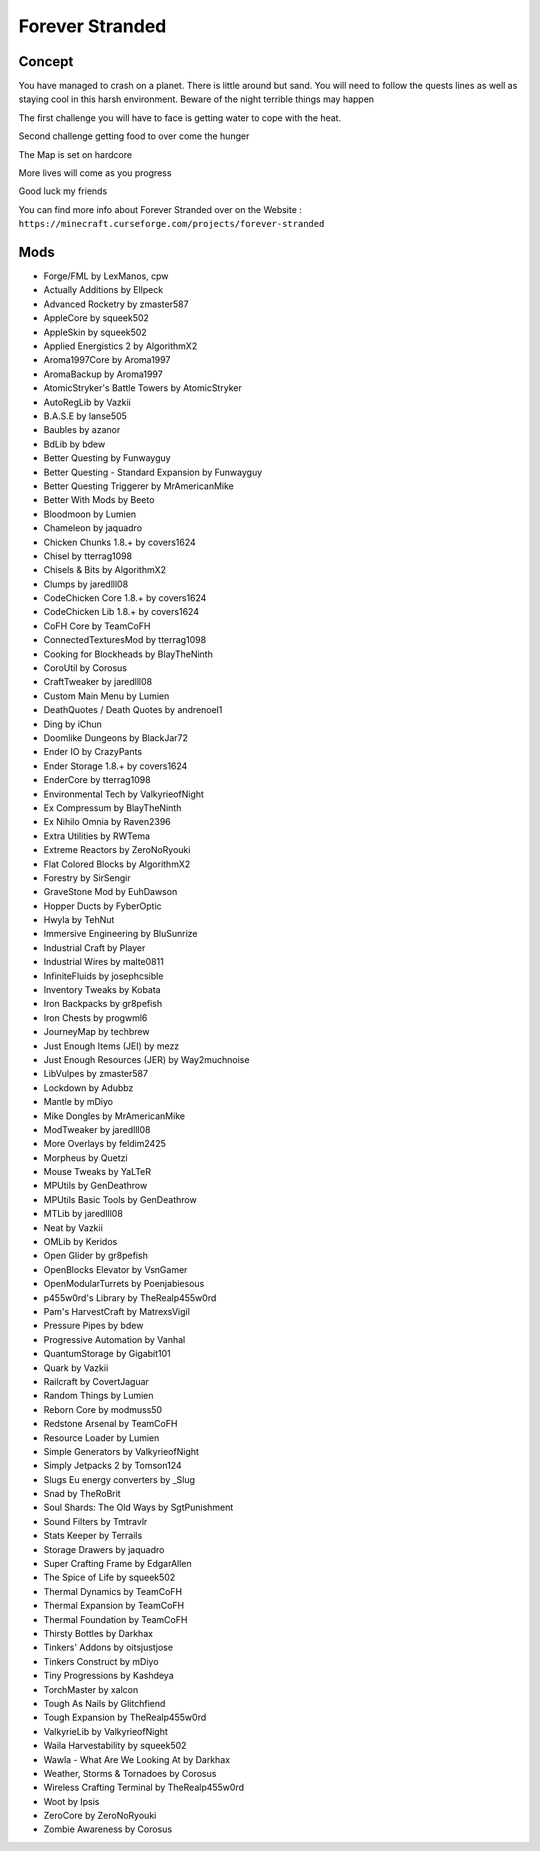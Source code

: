 Forever Stranded
================

Concept
-------
You have managed to crash on a planet. There is little around but sand. You will need to follow the quests lines as well as staying cool in this harsh environment. Beware of the night terrible things may happen 

The first challenge you will have to face is getting water to cope with the heat.

Second challenge getting food to over come the hunger 

The Map is set on hardcore 

More lives will come as you progress

Good luck my friends 

You can find more info about Forever Stranded over on the Website : ``https://minecraft.curseforge.com/projects/forever-stranded``

Mods
----
* Forge/FML by LexManos, cpw
* Actually Additions  by Ellpeck
* Advanced Rocketry  by zmaster587
* AppleCore  by squeek502
* AppleSkin  by squeek502
* Applied Energistics 2  by AlgorithmX2
* Aroma1997Core  by Aroma1997
* AromaBackup  by Aroma1997
* AtomicStryker's Battle Towers  by AtomicStryker
* AutoRegLib  by Vazkii
* B.A.S.E  by lanse505
* Baubles  by azanor
* BdLib  by bdew
* Better Questing  by Funwayguy
* Better Questing - Standard Expansion  by Funwayguy
* Better Questing Triggerer  by MrAmericanMike
* Better With Mods  by Beeto
* Bloodmoon  by Lumien
* Chameleon  by jaquadro
* Chicken Chunks 1.8.+  by covers1624
* Chisel  by tterrag1098
* Chisels & Bits  by AlgorithmX2
* Clumps  by jaredlll08
* CodeChicken Core 1.8.+  by covers1624
* CodeChicken Lib 1.8.+  by covers1624
* CoFH Core  by TeamCoFH
* ConnectedTexturesMod  by tterrag1098
* Cooking for Blockheads  by BlayTheNinth
* CoroUtil  by Corosus
* CraftTweaker  by jaredlll08
* Custom Main Menu  by Lumien
* DeathQuotes / Death Quotes  by andrenoel1
* Ding  by iChun
* Doomlike Dungeons  by BlackJar72
* Ender IO  by CrazyPants
* Ender Storage 1.8.+  by covers1624
* EnderCore  by tterrag1098
* Environmental Tech  by ValkyrieofNight
* Ex Compressum  by BlayTheNinth
* Ex Nihilo Omnia  by Raven2396
* Extra Utilities  by RWTema
* Extreme Reactors  by ZeroNoRyouki
* Flat Colored Blocks  by AlgorithmX2
* Forestry  by SirSengir
* GraveStone Mod  by EuhDawson
* Hopper Ducts  by FyberOptic
* Hwyla  by TehNut
* Immersive Engineering  by BluSunrize
* Industrial Craft  by Player
* Industrial Wires  by malte0811
* InfiniteFluids  by josephcsible
* Inventory Tweaks  by Kobata
* Iron Backpacks  by gr8pefish
* Iron Chests  by progwml6
* JourneyMap  by techbrew
* Just Enough Items (JEI)  by mezz
* Just Enough Resources (JER)  by Way2muchnoise
* LibVulpes  by zmaster587
* Lockdown  by Adubbz
* Mantle  by mDiyo
* Mike Dongles  by MrAmericanMike
* ModTweaker  by jaredlll08
* More Overlays  by feldim2425
* Morpheus  by Quetzi
* Mouse Tweaks  by YaLTeR
* MPUtils  by GenDeathrow
* MPUtils Basic Tools  by GenDeathrow
* MTLib  by jaredlll08
* Neat  by Vazkii
* OMLib  by Keridos
* Open Glider  by gr8pefish
* OpenBlocks Elevator  by VsnGamer
* OpenModularTurrets  by Poenjabiesous
* p455w0rd's Library  by TheRealp455w0rd
* Pam's HarvestCraft  by MatrexsVigil
* Pressure Pipes  by bdew
* Progressive Automation  by Vanhal
* QuantumStorage  by Gigabit101
* Quark  by Vazkii
* Railcraft  by CovertJaguar
* Random Things  by Lumien
* Reborn Core  by modmuss50
* Redstone Arsenal  by TeamCoFH
* Resource Loader  by Lumien
* Simple Generators  by ValkyrieofNight
* Simply Jetpacks 2  by Tomson124
* Slugs Eu energy converters  by _Slug
* Snad  by TheRoBrit
* Soul Shards: The Old Ways  by SgtPunishment
* Sound Filters  by Tmtravlr
* Stats Keeper  by Terrails
* Storage Drawers  by jaquadro
* Super Crafting Frame  by EdgarAllen
* The Spice of Life  by squeek502
* Thermal Dynamics  by TeamCoFH
* Thermal Expansion  by TeamCoFH
* Thermal Foundation  by TeamCoFH
* Thirsty Bottles  by Darkhax
* Tinkers' Addons  by oitsjustjose
* Tinkers Construct  by mDiyo
* Tiny Progressions  by Kashdeya
* TorchMaster  by xalcon
* Tough As Nails  by Glitchfiend
* Tough Expansion  by TheRealp455w0rd
* ValkyrieLib  by ValkyrieofNight
* Waila Harvestability  by squeek502
* Wawla - What Are We Looking At  by Darkhax
* Weather, Storms & Tornadoes  by Corosus
* Wireless Crafting Terminal  by TheRealp455w0rd
* Woot  by Ipsis
* ZeroCore  by ZeroNoRyouki
* Zombie Awareness  by Corosus